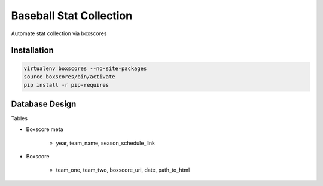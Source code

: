 Baseball Stat Collection
========================
Automate stat collection via boxscores

Installation
------------

.. code::

    virtualenv boxscores --no-site-packages
    source boxscores/bin/activate
    pip install -r pip-requires

Database Design
---------------

Tables

- Boxscore meta

    - year, team_name, season_schedule_link

- Boxscore

    - team_one, team_two, boxscore_url, date, path_to_html
